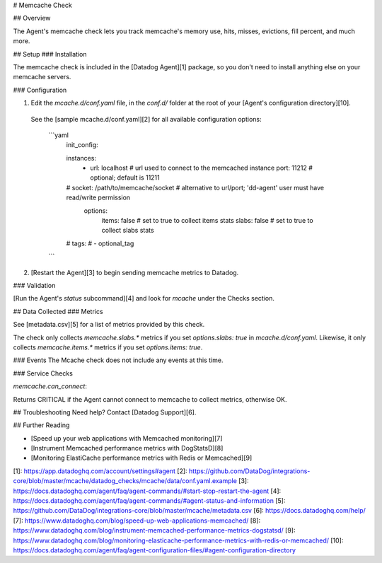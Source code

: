 # Memcache Check

## Overview

The Agent's memcache check lets you track memcache's memory use, hits, misses, evictions, fill percent, and much more.

## Setup
### Installation

The memcache check is included in the [Datadog Agent][1] package, so you don't need to install anything else on your memcache servers.

### Configuration

1. Edit the `mcache.d/conf.yaml` file, in the `conf.d/` folder at the root of your [Agent's configuration directory][10].
  See the [sample mcache.d/conf.yaml][2] for all available configuration options:

    ```yaml
      init_config:

      instances:
        - url: localhost  # url used to connect to the memcached instance
          port: 11212 # optional; default is 11211
      #    socket: /path/to/memcache/socket # alternative to url/port; 'dd-agent' user must have read/write permission
          options:
            items: false # set to true to collect items stats
            slabs: false # set to true to collect slabs stats
      #    tags:
      #    - optional_tag
    ```

2. [Restart the Agent][3] to begin sending memcache metrics to Datadog.

### Validation

[Run the Agent's `status` subcommand][4] and look for `mcache` under the Checks section.

## Data Collected
### Metrics

See [metadata.csv][5] for a list of metrics provided by this check.

The check only collects `memcache.slabs.*` metrics if you set `options.slabs: true` in `mcache.d/conf.yaml`. Likewise, it only collects `memcache.items.*` metrics if you set `options.items: true`.


### Events
The Mcache check does not include any events at this time.

### Service Checks

`memcache.can_connect`:

Returns CRITICAL if the Agent cannot connect to memcache to collect metrics, otherwise OK.

## Troubleshooting
Need help? Contact [Datadog Support][6].

## Further Reading

* [Speed up your web applications with Memcached monitoring][7]
* [Instrument Memcached performance metrics with DogStatsD][8]
* [Monitoring ElastiCache performance metrics with Redis or Memcached][9]


[1]: https://app.datadoghq.com/account/settings#agent
[2]: https://github.com/DataDog/integrations-core/blob/master/mcache/datadog_checks/mcache/data/conf.yaml.example
[3]: https://docs.datadoghq.com/agent/faq/agent-commands/#start-stop-restart-the-agent
[4]: https://docs.datadoghq.com/agent/faq/agent-commands/#agent-status-and-information
[5]: https://github.com/DataDog/integrations-core/blob/master/mcache/metadata.csv
[6]: https://docs.datadoghq.com/help/
[7]: https://www.datadoghq.com/blog/speed-up-web-applications-memcached/
[8]: https://www.datadoghq.com/blog/instrument-memcached-performance-metrics-dogstatsd/
[9]: https://www.datadoghq.com/blog/monitoring-elasticache-performance-metrics-with-redis-or-memcached/
[10]: https://docs.datadoghq.com/agent/faq/agent-configuration-files/#agent-configuration-directory



